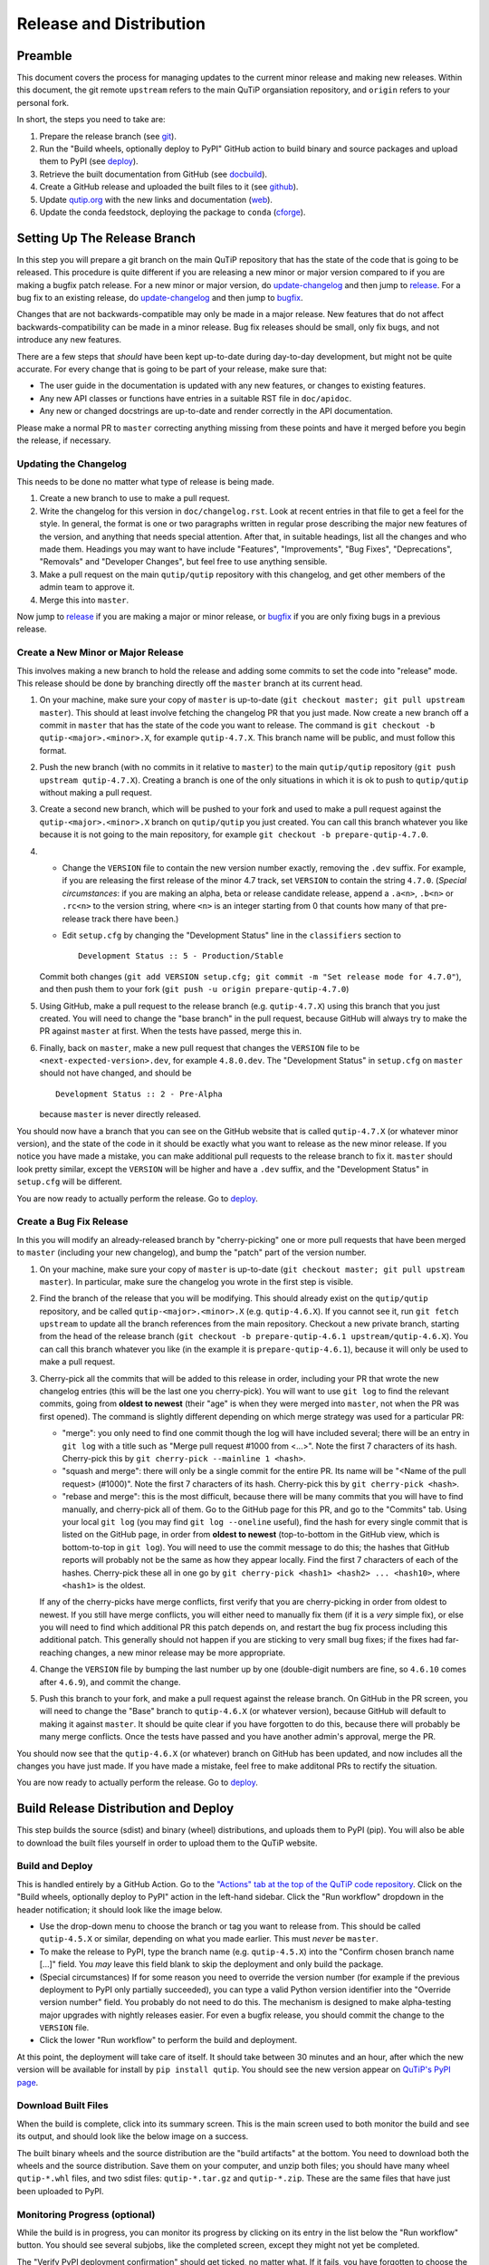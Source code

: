 .. QuTiP
   Copyright (C) 2011-2017, Alexander J. G. Pitchford, Paul D. Nation & Robert J. Johansson

.. This file was created using retext 6.1 https://github.com/retext-project/retext

.. _release_distribution:

************************
Release and Distribution
************************

Preamble
++++++++

This document covers the process for managing updates to the current minor release and making new releases.
Within this document, the git remote ``upstream`` refers to the main QuTiP organsiation repository, and ``origin`` refers to your personal fork.

In short, the steps you need to take are:

1. Prepare the release branch (see git_).
2. Run the "Build wheels, optionally deploy to PyPI" GitHub action to build binary and source packages and upload them to PyPI (see deploy_).
3. Retrieve the built documentation from GitHub (see docbuild_).
4. Create a GitHub release and uploaded the built files to it (see github_).
5. Update `qutip.org <https://qutip.org/>`_ with the new links and documentation (web_).
6. Update the conda feedstock, deploying the package to ``conda`` (cforge_).



.. _git:

Setting Up The Release Branch
+++++++++++++++++++++++++++++

In this step you will prepare a git branch on the main QuTiP repository that has the state of the code that is going to be released.
This procedure is quite different if you are releasing a new minor or major version compared to if you are making a bugfix patch release.
For a new minor or major version, do update-changelog_ and then jump to release_.
For a bug fix to an existing release, do update-changelog_ and then jump to bugfix_.

Changes that are not backwards-compatible may only be made in a major release.
New features that do not affect backwards-compatibility can be made in a minor release.
Bug fix releases should be small, only fix bugs, and not introduce any new features.

There are a few steps that *should* have been kept up-to-date during day-to-day development, but might not be quite accurate.
For every change that is going to be part of your release, make sure that:

- The user guide in the documentation is updated with any new features, or changes to existing features.
- Any new API classes or functions have entries in a suitable RST file in ``doc/apidoc``.
- Any new or changed docstrings are up-to-date and render correctly in the API documentation.

Please make a normal PR to ``master`` correcting anything missing from these points and have it merged before you begin the release, if necessary.

.. _update-changelog:

Updating the Changelog
----------------------

This needs to be done no matter what type of release is being made.

#. Create a new branch to use to make a pull request.
#. Write the changelog for this version in ``doc/changelog.rst``.
   Look at recent entries in that file to get a feel for the style.
   In general, the format is one or two paragraphs written in regular prose describing the major new features of the version, and anything that needs special attention.
   After that, in suitable headings, list all the changes and who made them.
   Headings you may want to have include "Features", "Improvements", "Bug Fixes", "Deprecations", "Removals" and "Developer Changes", but feel free to use anything sensible.
#. Make a pull request on the main ``qutip/qutip`` repository with this changelog, and get other members of the admin team to approve it.
#. Merge this into ``master``.

Now jump to release_ if you are making a major or minor release, or bugfix_ if you are only fixing bugs in a previous release.

.. _release:

Create a New Minor or Major Release
-----------------------------------

This involves making a new branch to hold the release and adding some commits to set the code into "release" mode.
This release should be done by branching directly off the ``master`` branch at its current head.

#. On your machine, make sure your copy of ``master`` is up-to-date (``git checkout master; git pull upstream master``).
   This should at least involve fetching the changelog PR that you just made.
   Now create a new branch off a commit in ``master`` that has the state of the code you want to release.
   The command is ``git checkout -b qutip-<major>.<minor>.X``, for example ``qutip-4.7.X``.
   This branch name will be public, and must follow this format.
#. Push the new branch (with no commits in it relative to ``master``) to the main ``qutip/qutip`` repository (``git push upstream qutip-4.7.X``).
   Creating a branch is one of the only situations in which it is ok to push to ``qutip/qutip`` without making a pull request.
#. Create a second new branch, which will be pushed to your fork and used to make a pull request against the ``qutip-<major>.<minor>.X`` branch on ``qutip/qutip`` you just created.
   You can call this branch whatever you like because it is not going to the main repository, for example ``git checkout -b prepare-qutip-4.7.0``.
#. - Change the ``VERSION`` file to contain the new version number exactly, removing the ``.dev`` suffix.
     For example, if you are releasing the first release of the minor 4.7 track, set ``VERSION`` to contain the string ``4.7.0``.
     (*Special circumstances*: if you are making an alpha, beta or release candidate release, append a ``.a<n>``, ``.b<n>`` or ``.rc<n>`` to the version string, where ``<n>`` is an integer starting from 0 that counts how many of that pre-release track there have been.)
   - Edit ``setup.cfg`` by changing the "Development Status" line in the ``classifiers`` section to ::

        Development Status :: 5 - Production/Stable

   Commit both changes (``git add VERSION setup.cfg; git commit -m "Set release mode for 4.7.0"``), and then push them to your fork (``git push -u origin prepare-qutip-4.7.0``)
#. Using GitHub, make a pull request to the release branch (e.g. ``qutip-4.7.X``) using this branch that you just created.
   You will need to change the "base branch" in the pull request, because GitHub will always try to make the PR against ``master`` at first.
   When the tests have passed, merge this in.
#. Finally, back on ``master``, make a new pull request that changes the ``VERSION`` file to be ``<next-expected-version>.dev``, for example ``4.8.0.dev``.
   The "Development Status" in ``setup.cfg`` on ``master`` should not have changed, and should be ::

       Development Status :: 2 - Pre-Alpha

   because ``master`` is never directly released.

You should now have a branch that you can see on the GitHub website that is called ``qutip-4.7.X`` (or whatever minor version), and the state of the code in it should be exactly what you want to release as the new minor release.
If you notice you have made a mistake, you can make additional pull requests to the release branch to fix it.
``master`` should look pretty similar, except the ``VERSION`` will be higher and have a ``.dev`` suffix, and the "Development Status" in ``setup.cfg`` will be different.

You are now ready to actually perform the release.
Go to deploy_. 



.. _bugfix:

Create a Bug Fix Release
------------------------

In this you will modify an already-released branch by "cherry-picking" one or more pull requests that have been merged to ``master`` (including your new changelog), and bump the "patch" part of the version number.

#. On your machine, make sure your copy of ``master`` is up-to-date (``git checkout master; git pull upstream master``).
   In particular, make sure the changelog you wrote in the first step is visible.
#. Find the branch of the release that you will be modifying.
   This should already exist on the ``qutip/qutip`` repository, and be called ``qutip-<major>.<minor>.X`` (e.g. ``qutip-4.6.X``).
   If you cannot see it, run ``git fetch upstream`` to update all the branch references from the main repository.
   Checkout a new private branch, starting from the head of the release branch (``git checkout -b prepare-qutip-4.6.1 upstream/qutip-4.6.X``).
   You can call this branch whatever you like (in the example it is ``prepare-qutip-4.6.1``), because it will only be used to make a pull request.
#. Cherry-pick all the commits that will be added to this release in order, including your PR that wrote the new changelog entries (this will be the last one you cherry-pick).
   You will want to use ``git log`` to find the relevant commits, going from **oldest to newest** (their "age" is when they were merged into ``master``, not when the PR was first opened).
   The command is slightly different depending on which merge strategy was used for a particular PR:

   - "merge": you only need to find one commit though the log will have included several; there will be an entry in ``git log`` with a title such as "Merge pull request #1000 from <...>".
     Note the first 7 characters of its hash.
     Cherry-pick this by ``git cherry-pick --mainline 1 <hash>``.
   - "squash and merge": there will only be a single commit for the entire PR.
     Its name will be "<Name of the pull request> (#1000)".
     Note the first 7 characters of its hash.
     Cherry-pick this by ``git cherry-pick <hash>``.
   - "rebase and merge": this is the most difficult, because there will be many commits that you will have to find manually, and cherry-pick all of them.
     Go to the GitHub page for this PR, and go to the "Commits" tab.
     Using your local ``git log`` (you may find ``git log --oneline`` useful), find the hash for every single commit that is listed on the GitHub page, in order from **oldest to newest** (top-to-bottom in the GitHub view, which is bottom-to-top in ``git log``).
     You will need to use the commit message to do this; the hashes that GitHub reports will probably not be the same as how they appear locally.
     Find the first 7 characters of each of the hashes.
     Cherry-pick these all in one go by ``git cherry-pick <hash1> <hash2> ... <hash10>``, where ``<hash1>`` is the oldest.

   If any of the cherry-picks have merge conflicts, first verify that you are cherry-picking in order from oldest to newest.
   If you still have merge conflicts, you will either need to manually fix them (if it is a *very* simple fix), or else you will need to find which additional PR this patch depends on, and restart the bug fix process including this additional patch.
   This generally should not happen if you are sticking to very small bug fixes; if the fixes had far-reaching changes, a new minor release may be more appropriate.
#. Change the ``VERSION`` file by bumping the last number up by one (double-digit numbers are fine, so ``4.6.10`` comes after ``4.6.9``), and commit the change.
#. Push this branch to your fork, and make a pull request against the release branch.
   On GitHub in the PR screen, you will need to change the "Base" branch to ``qutip-4.6.X`` (or whatever version), because GitHub will default to making it against ``master``.
   It should be quite clear if you have forgotten to do this, because there will probably be many merge conflicts.
   Once the tests have passed and you have another admin's approval, merge the PR.

You should now see that the ``qutip-4.6.X`` (or whatever) branch on GitHub has been updated, and now includes all the changes you have just made.
If you have made a mistake, feel free to make additonal PRs to rectify the situation.

You are now ready to actually perform the release.
Go to deploy_. 


.. _deploy:

Build Release Distribution and Deploy
+++++++++++++++++++++++++++++++++++++

This step builds the source (sdist) and binary (wheel) distributions, and uploads them to PyPI (pip).
You will also be able to download the built files yourself in order to upload them to the QuTiP website.

Build and Deploy
----------------

This is handled entirely by a GitHub Action.
Go to the `"Actions" tab at the top of the QuTiP code repository <https://github.com/qutip/qutip/actions>`_.
Click on the "Build wheels, optionally deploy to PyPI" action in the left-hand sidebar.
Click the "Run workflow" dropdown in the header notification; it should look like the image below.

.. image:: /figures/release_guide_run_build_workflow.png

- Use the drop-down menu to choose the branch or tag you want to release from.
  This should be called ``qutip-4.5.X`` or similar, depending on what you made earlier.
  This must *never* be ``master``.
- To make the release to PyPI, type the branch name (e.g. ``qutip-4.5.X``) into the "Confirm chosen branch name [...]" field.
  You *may* leave this field blank to skip the deployment and only build the package.
- (Special circumstances) If for some reason you need to override the version number (for example if the previous deployment to PyPI only partially succeeded), you can type a valid Python version identifier into the "Override version number" field.
  You probably do not need to do this.
  The mechanism is designed to make alpha-testing major upgrades with nightly releases easier.
  For even a bugfix release, you should commit the change to the ``VERSION`` file.
- Click the lower "Run workflow" to perform the build and deployment.

At this point, the deployment will take care of itself.
It should take between 30 minutes and an hour, after which the new version will be available for install by ``pip install qutip``.
You should see the new version appear on `QuTiP's PyPI page <https://pypi.org/project/qutip>`_.

Download Built Files
--------------------

When the build is complete, click into its summary screen.
This is the main screen used to both monitor the build and see its output, and should look like the below image on a success.

.. image:: /figures/release_guide_after_workflow.png

The built binary wheels and the source distribution are the "build artifacts" at the bottom.
You need to download both the wheels and the source distribution.
Save them on your computer, and unzip both files; you should have many wheel ``qutip-*.whl`` files, and two sdist files: ``qutip-*.tar.gz`` and ``qutip-*.zip``.
These are the same files that have just been uploaded to PyPI.


Monitoring Progress (optional)
------------------------------

While the build is in progress, you can monitor its progress by clicking on its entry in the list below the "Run workflow" button.
You should see several subjobs, like the completed screen, except they might not yet be completed.

The "Verify PyPI deployment confirmation" should get ticked, no matter what.
If it fails, you have forgotten to choose the correct branch in the drop-down menu or you made a typo when confirming the correct branch, and you will need to restart this step.
You can check that the deployment instruction has been understood by clicking the "Verify PyPI deployment confirmation" job, and opening the "Compare confirmation to current reference" subjob.
You will see a message saying "Built wheels will be deployed" if you typed in the confirmation, or "Only building wheels" if you did not.
If you see "Only building wheels" but you meant to deploy the release to PyPI, you can cancel the workflow and re-run it after typing the confirmation.


.. _docbuild:

Getting the Built Documentation
+++++++++++++++++++++++++++++++

The documentation will have been built automatically for you by a GitHub Action when you merged the final pull request into the release branch before building the wheels.
You do not need to re-release the documentation on either GitHub or the website if this is a patch release, unless there were changes within it.

Go to the "Actions" tab at the top of the ``qutip/qutip`` repository, and click the "Build HTML documentation" heading in the left column.
You should see a list of times this action has run; click the most recent one whose name is exactly "Build HTML documentation", with the release branch name next to it (e.g. ``qutip-4.6.X``).
Download the ``qutip_html_docs`` artifact to your local machine and unzip it somewhere safe.
These are all the HTML files for the built documentation; you should be able to open ``index.html`` in your own web browser and check that everything is working.


.. _github:

Making a Release on GitHub
++++++++++++++++++++++++++

This is all done through `the "Releases" section <https://github.com/qutip/qutip/releases>`_ of the ``qutip/qutip`` repository on GitHub.

- Click the "Draft a new release" button.
- Choose the correct branch for your release (e.g. ``qutip-4.5.X``) in the drop-down.
- For the tag name, use ``v<your-version>``, where the version matches the contents of the ``VERSION`` file.
  In other words, if you are releasing a micro version 4.5.3, use ``v4.5.3`` as the tag, or if you are releasing major version 5.0.0, use ``v5.0.0``.
- The title is "QuTiP <your-version>", e.g. "QuTiP 4.6.0".
- For the description, write a short (~two-line for a patch release) summary of the reason for this release, and note down any particular user-facing changes that need special attention.
  Underneath, put the changelog you wrote when you did the documentation release.
  Note that there may be some syntax differences between the ``.rst`` file of the changelog and the Markdown of this description field (for example, GitHub's markdown typically maintains hard-wrap linebreaks, which is probably not what you wanted).
- Drag-and-drop all the ``qutip-*.whl``, ``qutip-*.tar.gz`` and ``qutip-*.zip`` files you got after the build step into the assets box.
  You may need to unzip the files ``wheels.zip`` and ``sdist.zip`` to find them if you haven't already; **don't** upload those two zip files.

Click on the "Publish release" button to finalise.


.. _web:

Website
+++++++

This assumes that qutip.github.io has already been forked and familiarity with the website updating workflow.
The documentation need not be updated for every patch release.

Copying New Files
-----------------

You only need to copy in new documentation to the website repository.
Do not copy the ``.whl``, ``.tar.gz`` or ``.zip`` files into the git repository, because we can access the public links from the GitHub release stage, and this keeps the website ``.git`` folder a reasonable size.

For all releases move (no new docs) or copy (for new docs) the ``qutip-doc-<MAJOR>.<MINOR>.pdf`` into the folder ``downloads/<MAJOR>.<MINOR>.<MICRO>``.

The legacy html documentation should be in a subfolder like ::

    docs/<MAJOR>.<MINOR>
    
For a major or minor release the previous version documentation should be moved into this folder. 

The latest version HTML documentation should be the folder ::

    docs/latest
    
For any release which new documentation is included
- copy the contents ``qutip/doc/_build/html`` into this folder. **Note that the underscores at start of the subfolder names will need to be removed, otherwise Jekyll will ignore the folders**. There is a script in the ``docs`` folder for this. 
https://github.com/qutip/qutip.github.io/blob/master/docs/remove_leading_underscores.py


HTML File Updates
-----------------

- Edit ``download.html``

    * The 'Latest release' version and date should be updated.
    * The tar.gz and zip links need to have their micro release numbers updated in their filenames, labels and trackEvent javascript.
      These links should point to the "Source code" links that appeared when you made in the GitHub Releases section.
      They should look something like ``https://github.com/qutip/qutip/archive/refs/tags/v4.6.0.tar.gz``.
    * For a minor or major release links to the last micro release of the previous version will need to be moved (copied) to the 'Previous releases' section.

- Edit ``_includes/sidebar.html``

    * The 'Latest release' version should be updated. The gztar and zip file links will need the micro release number updating in the traceEvent and file name.
    * The link to the documentation folder and PDF file (if created) should be updated.

- Edit ``documentation.html``

    * The previous release tags should be moved (copied) to the 'Previous releases' section.

.. _cforge:

Conda Forge
+++++++++++

If not done previously then fork the `qutip-feedstock <https://github.com/conda-forge/qutip-feedstock_>`_.

Checkout a new branch on your fork, e.g. ::

    $ git checkout -b version-4.0.2

Find the sha256 checksum for the tarball that the GitHub web interface generated when you produced the release called "Source code".
This is *not* the sdist that you downloaded earlier, it's a new file that GitHub labels "Source code".
When you download it, though, it will have a name that *looks* like it's the sdist ::

    $ openssl sha256 qutip-4.0.2.tar.gz

Edit the ``recipe/meta.yaml`` file.
Change the version at the top of the file, and update the sha256 checksum.
Check that the recipe package version requirements at least match those in ``setup.cfg``, and that any changes to the build process are reflected in ``meta.yml``.
Also ensure that the build number is reset ::

    build:
        number: 0

Push changes to your fork, e.g. ::

    $ git push --set-upstream origin version-4.0.2

Make a Pull Request.
This will trigger tests of the package build process.

If (when) the tests pass, the PR can be merged, which will trigger the upload of the packages to the conda-forge channel.
To test the packages, add the conda-forge channel with lowest priority ::

    $ conda config --append channels conda-forge

This should mean that the prerequistes come from the default channel, but the qutip packages are found in conda-forge.
